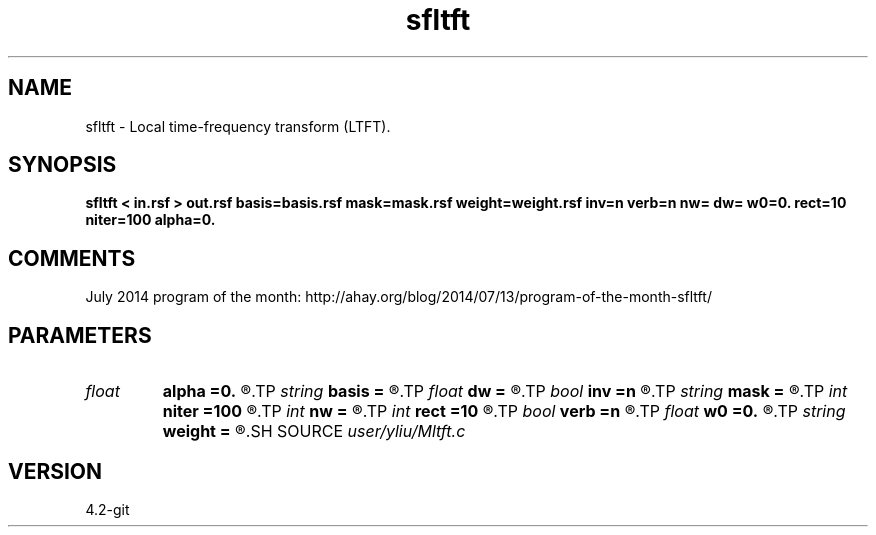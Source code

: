 .TH sfltft 1  "APRIL 2023" Madagascar "Madagascar Manuals"
.SH NAME
sfltft \- Local time-frequency transform (LTFT). 
.SH SYNOPSIS
.B sfltft < in.rsf > out.rsf basis=basis.rsf mask=mask.rsf weight=weight.rsf inv=n verb=n nw= dw= w0=0. rect=10 niter=100 alpha=0.
.SH COMMENTS

July 2014 program of the month:
http://ahay.org/blog/2014/07/13/program-of-the-month-sfltft/

.SH PARAMETERS
.PD 0
.TP
.I float  
.B alpha
.B =0.
.R  	frequency adaptivity
.TP
.I string 
.B basis
.B =
.R  	auxiliary output file name
.TP
.I float  
.B dw
.B =
.R  	frequency step
.TP
.I bool   
.B inv
.B =n
.R  [y/n]	if y, do inverse transform
.TP
.I string 
.B mask
.B =
.R  	data weight (auxiliary input file name)
.TP
.I int    
.B niter
.B =100
.R  	number of inversion iterations
.TP
.I int    
.B nw
.B =
.R  	number of frequencies
.TP
.I int    
.B rect
.B =10
.R  	smoothing radius (in time, samples)
.TP
.I bool   
.B verb
.B =n
.R  [y/n]	verbosity flag
.TP
.I float  
.B w0
.B =0.
.R  	first frequency
.TP
.I string 
.B weight
.B =
.R  	model weight (auxiliary input file name)
.SH SOURCE
.I user/yliu/Mltft.c
.SH VERSION
4.2-git
